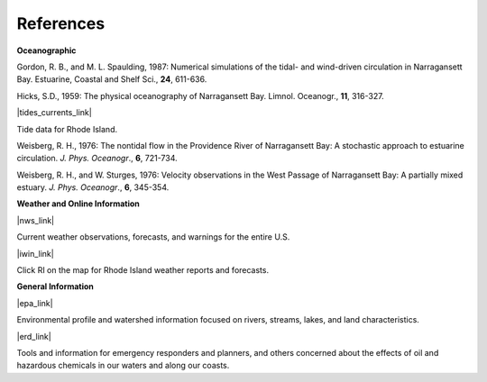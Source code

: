 References
===============================================================

**Oceanographic**

Gordon, R. B., and M. L. Spaulding, 1987: Numerical simulations of the tidal- and wind-driven circulation in Narragansett Bay. Estuarine, Coastal and Shelf Sci., **24**, 611-636.

Hicks, S.D., 1959: The physical oceanography of Narragansett Bay. Limnol. Oceanogr., **11**, 316-327.


|tides_currents_link|

Tide data for Rhode Island.


Weisberg, R. H., 1976: The nontidal flow in the Providence River of Narragansett Bay: A stochastic approach to estuarine circulation. *J. Phys. Oceanogr*., **6**, 721-734.

Weisberg, R. H., and W. Sturges, 1976: Velocity observations in the West Passage of Narragansett Bay: A partially mixed estuary. *J. Phys. Oceanogr*., **6**, 345-354.


**Weather and Online Information**


|nws_link|

Current weather observations, forecasts, and warnings for the entire U.S.


|iwin_link|

Click RI on the map for Rhode Island weather reports and forecasts.


**General Information**


|epa_link|

Environmental profile and watershed information focused on rivers, streams, lakes, and land characteristics.


|erd_link|

Tools and information for emergency responders and planners, and others concerned about the effects of oil and hazardous chemicals in our waters and along our coasts.

.. |tides_currents_link| raw:: html

   <a href="http://www.tidesandcurrents.noaa.gov/tide_predictions.html?gid=1411#listing" target="_blank">NOAA National Weather Service (NWS) Rhode Island tides</a>

.. |iwin_link| raw:: html

   <a href="http://iwin.nws.noaa.gov/iwin/iwdspg1.html" target="_blank">Interactive Weather Information Network--National Weather Service (NWS)</a>

.. |nws_link| raw:: html

   <a href="http://www.weather.gov" target="_blank">NOAA National Weather Service (NWS)</a>

.. |epa_link| raw:: html

   <a href="http://www.epa.gov/surf3/hucs/01090004" target="_blank">U.S. Environmental Protection Agency (EPA) Watershed Profile - Narragansett Bay</a>

.. |erd_link| raw:: html

   <a href="http://response.restoration.noaa.gov" target="_blank">NOAA's Emergency Response Division (ERD)</a>
